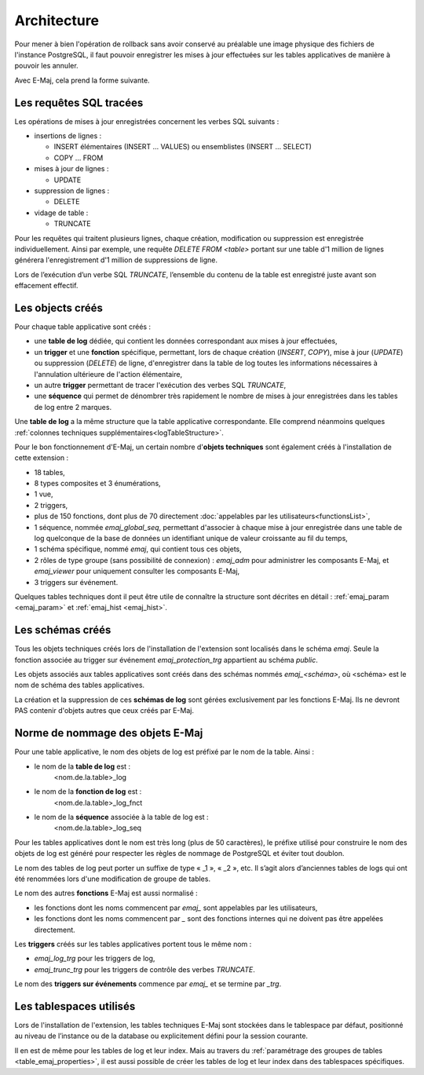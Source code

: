 Architecture
============

Pour mener à bien l'opération de rollback sans avoir conservé au préalable une image physique des fichiers de l'instance PostgreSQL, il faut pouvoir enregistrer les mises à jour effectuées sur les tables applicatives de manière à pouvoir les annuler.

Avec E-Maj, cela prend la forme suivante.

Les requêtes SQL tracées
************************
Les opérations de mises à jour enregistrées concernent les verbes SQL suivants :

* insertions de lignes :

  * INSERT élémentaires (INSERT … VALUES) ou ensemblistes (INSERT … SELECT)
  * COPY … FROM 

* mises à jour de lignes :

  * UPDATE 

* suppression de lignes :

  * DELETE

* vidage de table :

  * TRUNCATE

Pour les requêtes qui traitent plusieurs lignes, chaque création, modification ou suppression est enregistrée individuellement. Ainsi par exemple, une requête *DELETE FROM <table>* portant sur une table d'1 million de lignes générera l'enregistrement d'1 million de suppressions de ligne.

Lors de l’exécution d’un verbe SQL *TRUNCATE*, l’ensemble du contenu de la table est enregistré juste avant son effacement effectif.

Les objects créés
*****************

Pour chaque table applicative sont créés :

* une **table de log** dédiée, qui contient les données correspondant aux mises à jour effectuées,
* un **trigger** et une **fonction** spécifique, permettant, lors de chaque création (*INSERT*, *COPY*), mise à jour (*UPDATE*) ou suppression (*DELETE*) de ligne, d'enregistrer dans la table de log toutes les informations nécessaires à l'annulation ultérieure de l'action élémentaire,
* un autre **trigger** permettant de tracer l'exécution des verbes SQL *TRUNCATE*,
* une **séquence** qui permet de dénombrer très rapidement le nombre de mises à jour enregistrées dans les tables de log entre 2 marques.

.. image:: images/created_objects.png
   :align: center

Une **table de log** a la même structure que la table applicative correspondante. Elle comprend néanmoins quelques :ref:`colonnes techniques supplémentaires<logTableStructure>`.

Pour le bon fonctionnement d'E-Maj, un certain nombre d'**objets techniques** sont également créés à l'installation de cette extension :

* 18 tables,
* 8 types composites et 3 énumérations,
* 1 vue,
* 2 triggers,
* plus de 150 fonctions, dont plus de 70 directement :doc:`appelables par les utilisateurs<functionsList>`,
* 1 séquence, nommée *emaj_global_seq*, permettant d'associer à chaque mise à jour enregistrée dans une table de log quelconque de la base de données un identifiant unique de valeur croissante au fil du temps,
* 1 schéma spécifique, nommé *emaj*, qui contient tous ces objets,
* 2 rôles de type groupe (sans possibilité de connexion) : *emaj_adm* pour administrer les composants E-Maj, et *emaj_viewer* pour uniquement consulter les composants E-Maj,
* 3 triggers sur événement.

Quelques tables techniques dont il peut être utile de connaître la structure sont décrites en détail : :ref:`emaj_param <emaj_param>` et :ref:`emaj_hist <emaj_hist>`.


Les schémas créés
*****************

Tous les objets techniques créés lors de l'installation de l'extension sont localisés dans le schéma *emaj*. Seule la fonction associée au trigger sur événement *emaj_protection_trg* appartient au schéma *public*.

Les objets associés aux tables applicatives sont créés dans des schémas nommés *emaj_<schéma>*, où <schéma> est le nom de schéma des tables applicatives.

La création et la suppression de ces **schémas de log** sont gérées exclusivement par les fonctions E-Maj. Ils ne devront PAS contenir d'objets autres que ceux créés par E-Maj.


Norme de nommage des objets E-Maj
*********************************

Pour une table applicative, le nom des objets de log est préfixé par le nom de la table. Ainsi :

* le nom de la **table de log** est : 
	<nom.de.la.table>_log

* le nom de la **fonction de log** est : 
	<nom.de.la.table>_log_fnct

* le nom de la **séquence** associée à la table de log est :
    <nom.de.la.table>_log_seq

Pour les tables applicatives dont le nom est très long (plus de 50 caractères), le préfixe utilisé pour construire le nom des objets de log est généré pour respecter les règles de nommage de PostgreSQL et éviter tout doublon.

Le nom des tables de log peut porter un suffixe de type « _1 », « _2 », etc. Il s’agit alors d’anciennes tables de logs qui ont été renommées lors d'une modification de groupe de tables.

Le nom des autres **fonctions** E-Maj est aussi normalisé :

* les fonctions dont les noms commencent par `emaj_` sont appelables par les utilisateurs,
* les fonctions dont les noms commencent par `_` sont des fonctions internes qui ne doivent pas être appelées directement.

Les **triggers** créés sur les tables applicatives portent tous le même nom :

* *emaj_log_trg* pour les triggers de log,
* *emaj_trunc_trg* pour les triggers de contrôle des verbes *TRUNCATE*.

Le nom des **triggers sur événements** commence par `emaj_` et se termine par `_trg`.


Les tablespaces utilisés
************************

Lors de l'installation de l'extension, les tables techniques E-Maj sont stockées dans le tablespace par défaut, positionné au niveau de l’instance ou de la database ou explicitement défini pour la session courante.

Il en est de même pour les tables de log et leur index. Mais au travers du :ref:`paramétrage des groupes de tables <table_emaj_properties>`, il est aussi possible de créer les tables de log et leur index dans des tablespaces spécifiques.

